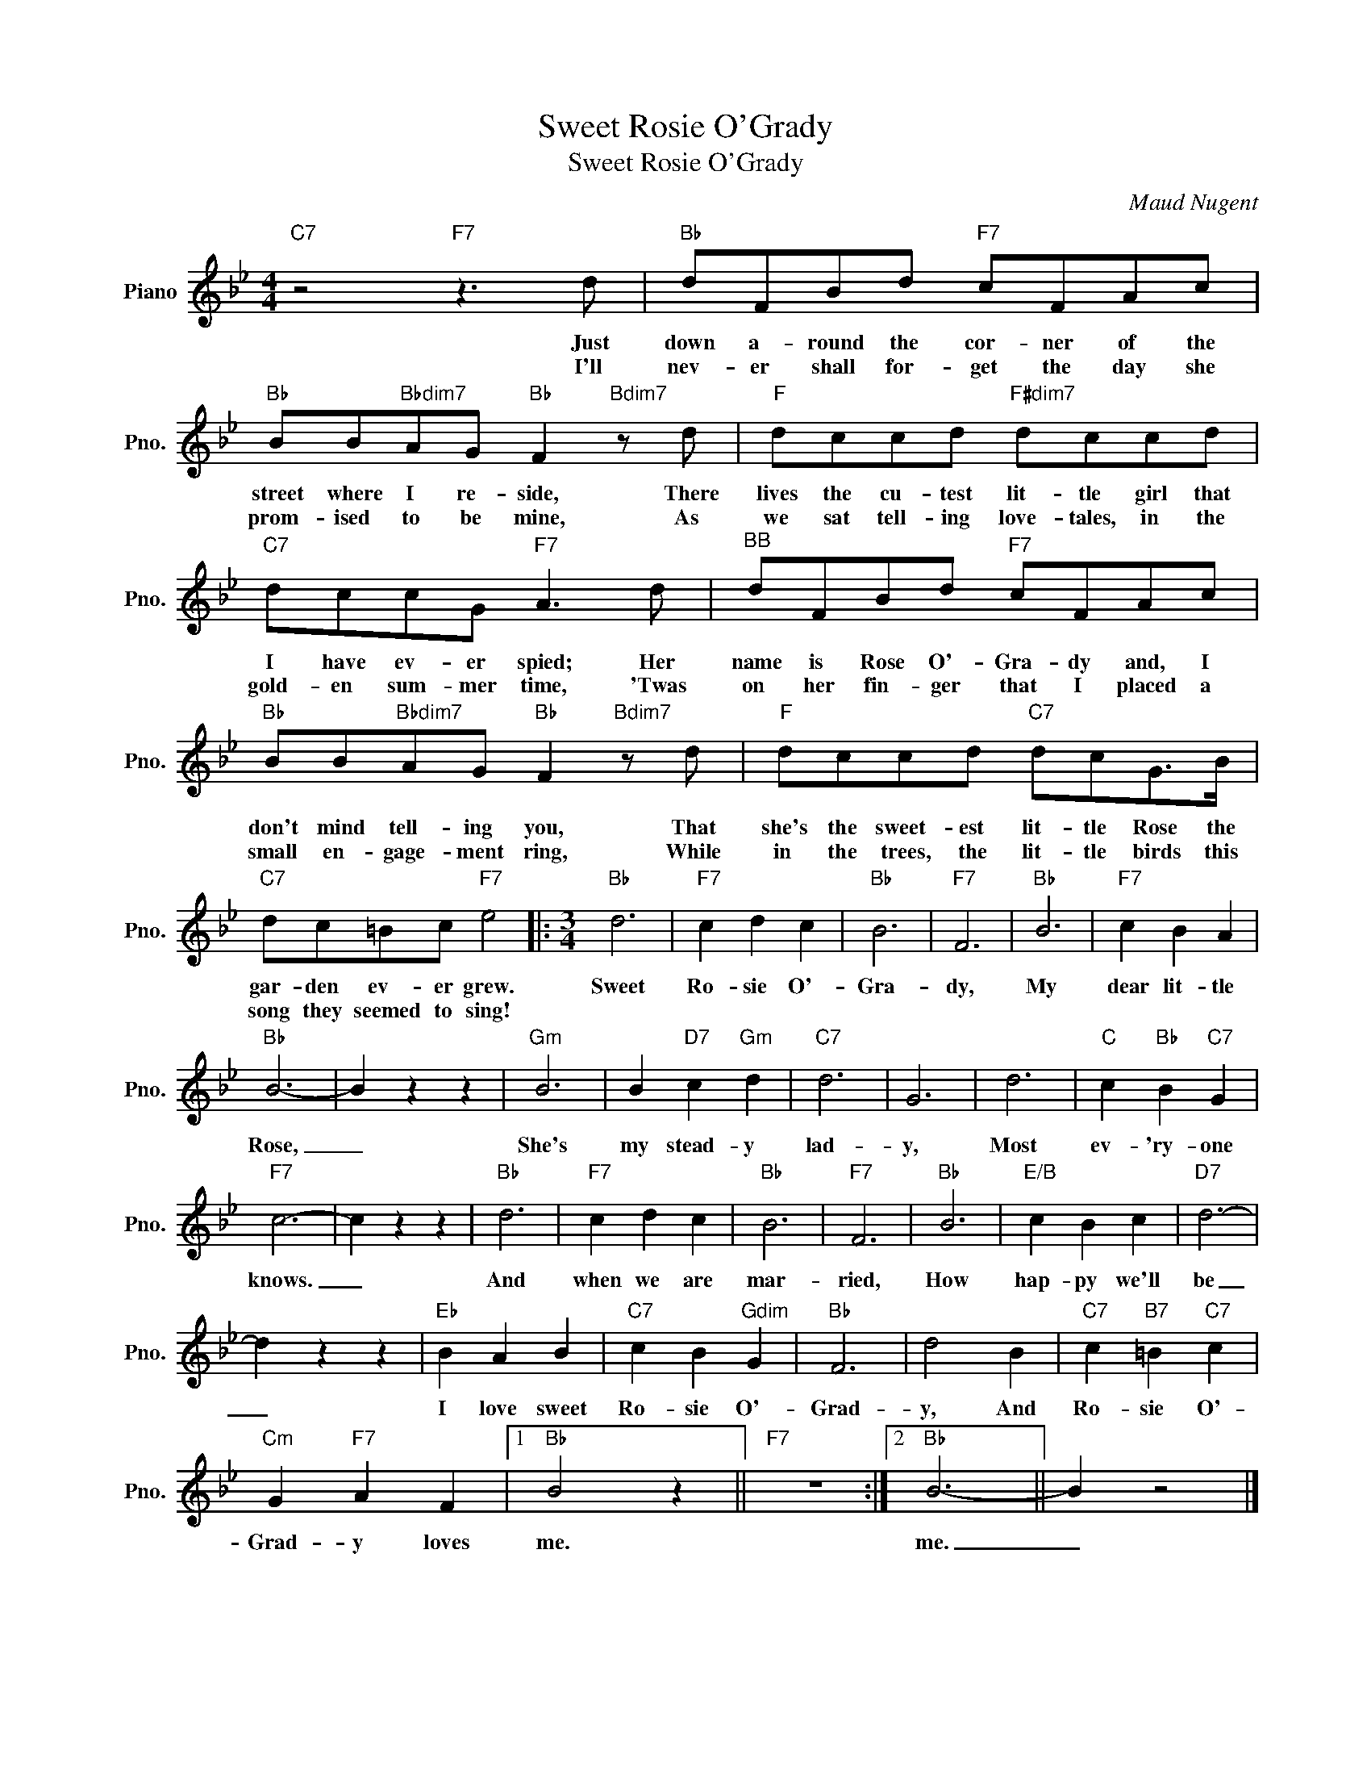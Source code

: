 X:1
T:Sweet Rosie O'Grady
T:Sweet Rosie O'Grady
C:Maud Nugent
Z:All Rights Reserved
L:1/8
M:4/4
K:Bb
V:1 treble nm="Piano" snm="Pno."
%%MIDI program 0
V:1
"C7" z4"F7" z3 d |"Bb" dFBd"F7" cFAc |"Bb" BB"Bbdim7"AG"Bb" F2"Bdim7" z d |"F" dccd"F#dim7" dccd | %4
w: Just|down a- round the cor- ner of the|street where I re- side, There|lives the cu- test lit- tle girl that|
w: I'll|nev- er shall for- get the day she|prom- ised to be mine, As|we sat tell- ing love- tales, in the|
"C7" dccG"F7" A3 d |"^BB" dFBd"F7" cFAc |"Bb" BB"Bbdim7"AG"Bb" F2"Bdim7" z d |"F" dccd"C7" dcG>B | %8
w: I have ev- er spied; Her|name is Rose O'- Gra- dy and, I|don't mind tell- ing you, That|she's the sweet- est lit- tle Rose the|
w: gold- en sum- mer time, 'Twas|on her fin- ger that I placed a|small en- gage- ment ring, While|in the trees, the lit- tle birds this|
"C7" dc=Bc"F7" e4 |:[M:3/4]"Bb" d6 |"F7" c2 d2 c2 |"Bb" B6 |"F7" F6 |"Bb" B6 |"F7" c2 B2 A2 | %15
w: gar- den ev- er grew.|Sweet|Ro- sie O'-|Gra-|dy,|My|dear lit- tle|
w: song they seemed to sing!|||||||
"Bb" B6- | B2 z2 z2 |"Gm" B6 | B2"D7" c2"Gm" d2 |"C7" d6 | G6 | d6 |"C" c2"Bb" B2"C7" G2 | %23
w: Rose,|_|She's|my stead- y|lad-|y,|Most|ev- 'ry- one|
w: ||||||||
"F7" c6- | c2 z2 z2 |"Bb" d6 |"F7" c2 d2 c2 |"Bb" B6 |"F7" F6 |"Bb" B6 |"E/B" c2 B2 c2 |"D7" d6- | %32
w: knows.|_|And|when we are|mar-|ried,|How|hap- py we'll|be|
w: |||||||||
 d2 z2 z2 |"Eb" B2 A2 B2 |"C7" c2 B2"Gdim" G2 |"Bb" F6 | d4 B2 |"C7" c2"B7" =B2"C7" c2 | %38
w: _|I love sweet|Ro- sie O'-|Grad-|y, And|Ro- sie O'-|
w: ||||||
"Cm" G2"F7" A2 F2 |1"Bb" B4 z2 ||"F7" z6 :|2"Bb" B6- || B2 z4 |] %43
w: Grad- y loves|me.||me.|_|
w: |||||


